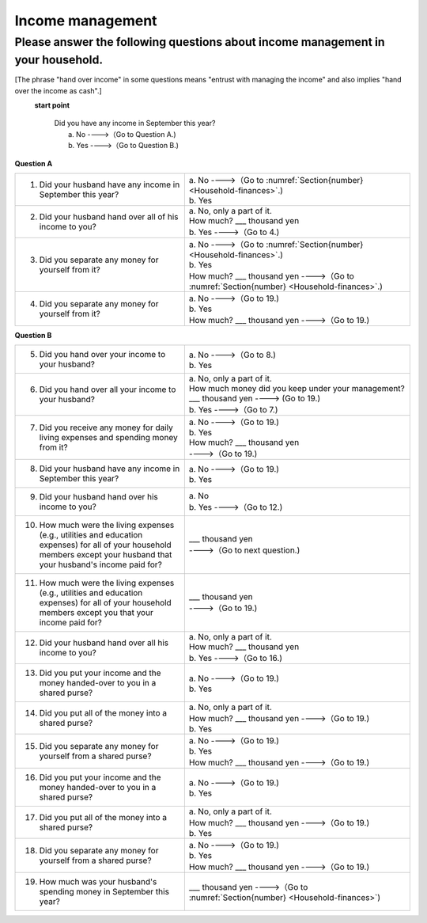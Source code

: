 .. _income-management:

=======================
 Income management
=======================

.. _about-income-management:

Please answer the following questions about income management in your household.
===============================================================================================

[The phrase "hand over income" in some questions means "entrust with managing the income" and also implies "hand over the income as cash".]

\
  **start point**

    | Did you have any income in September this year?
    |     a. No ---->（Go to Question A.)
    |     b. Yes ---->（Go to Question B.)


**Question A**


.. list-table::
     :header-rows: 0
     :widths: 6, 8


     * - 1. Did your husband have any income in September this year?
       - | a. No ---->（Go to :numref:`Section{number} <Household-finances>`.)
         | b. Yes
     * - 2. Did your husband hand over all of his income to you?
       - | a. No, only a part of it.
         | \  \   How much? \    ___ thousand yen
         | b. Yes ---->（Go to 4.)
     * - 3. Did you separate any money for yourself from it?
       - | a. No ---->（Go to :numref:`Section{number} <Household-finances>`.)
         | b. Yes
         | \  \   How much? \    ___ thousand yen ---->（Go to :numref:`Section{number} <Household-finances>`.)
     * - 4. Did you separate any money for yourself from it?
       - | a. No ---->（Go to 19.)
         | b. Yes
         | \  \   How much? \    ___ thousand yen ---->（Go to 19.)


**Question B**

.. list-table::
     :header-rows: 0
     :widths: 6, 8

     * - 5. Did you hand over your income to your husband?
       - | a. No ---->（Go to 8.)
         | b. Yes
     * - 6. Did you hand over all your income to your husband?
       - | a. No, only a part of it.
         | How much money did you keep under your management?
         | \  \   ___ thousand yen ----> (Go to 19.)
         | b. Yes ---->（Go to 7.)
     * - 7. Did you receive any money for daily living expenses and spending money from it?
       - | a. No ---->（Go to 19.)
         | b. Yes
         | \  \   How much? \    ___ thousand yen
         | \  \   ---->（Go to 19.)
     * - 8. Did your husband have any income in September this year?
       - | a. No ---->（Go to 19.)
         | b. Yes
     * - 9. Did your husband hand over his income to you?
       - | a. No
         | b. Yes ---->（Go to 12.)
     * - 10. How much were the living expenses (e.g., utilities and education expenses) for all of your household members except your husband that your husband's income paid for?
       - | \  \   ___ thousand yen
         | \  \   ---->（Go to next question.)
     * - 11. How much were the living expenses (e.g., utilities and education expenses) for all of your household members except you that your income paid for?
       - | \  \   ___ thousand yen
         | \  \   ---->（Go to 19.)
     * - 12. Did your husband hand over all his income to you?
       - | a. No, only a part of it.
         | \  \   How much? \    ___ thousand yen
         | b. Yes ---->（Go to 16.)
     * - 13. Did you put your income and the money handed-over to you in a shared purse?
       - | a. No ---->（Go to 19.)
         | b. Yes
     * - 14. Did you put all of the money into a shared purse?
       - | a. No, only a part of it.
         | \  \   How much? \    ___ thousand yen ---->（Go to 19.)
         | b. Yes
     * - 15. Did you separate any money for yourself from a shared purse?
       - | a. No ---->（Go to 19.)
         | b. Yes
         | \  \   How much? \    ___ thousand yen ---->（Go to 19.)
     * - 16. Did you put your income and the money handed-over to you in a shared purse?
       - | a. No ---->（Go to 19.)
         | b. Yes
     * - 17. Did you put all of the money into a shared purse?
       - | a. No, only a part of it.
         | \  \   How much? \    ___ thousand yen ---->（Go to 19.)
         | b. Yes
     * - 18. Did you separate any money for yourself from a shared purse?
       - | a. No ---->（Go to 19.)
         | b. Yes
         | \  \   How much? \    ___ thousand yen ---->（Go to 19.)
     * - 19. How much was your husband's spending money in September this year?
       - | \  \   ___ thousand yen ---->（Go to :numref:`Section{number} <Household-finances>`)
